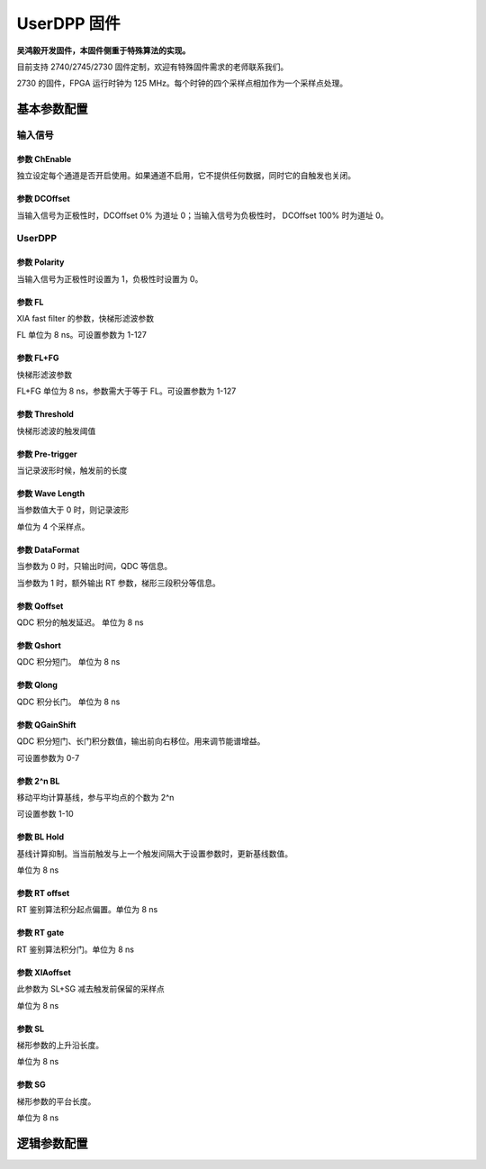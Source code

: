 .. UserDPP.rst --- 
.. 
.. Description: 
.. Author: Hongyi Wu(吴鸿毅)
.. Email: wuhongyi@qq.com 
.. Created: 二 10月  1 23:34:53 2024 (+0800)
.. Last-Updated: 五 2月  7 20:07:46 2025 (+0800)
..           By: Hongyi Wu(吴鸿毅)
..     Update #: 5
.. URL: http://wuhongyi.cn 

##################################################
UserDPP 固件
##################################################

**吴鸿毅开发固件，本固件侧重于特殊算法的实现。**

目前支持 2740/2745/2730 固件定制，欢迎有特殊固件需求的老师联系我们。



2730 的固件，FPGA 运行时钟为 125 MHz。每个时钟的四个采样点相加作为一个采样点处理。


============================================================
基本参数配置
============================================================


----------------------------------------------------------------------
输入信号
----------------------------------------------------------------------

.. image:: /_static/img/userdpp_basic_input.png


:::::::::::::::::::::::::::::::::::::::::::::::::::::::::::::::::::::::::::
参数 ChEnable
:::::::::::::::::::::::::::::::::::::::::::::::::::::::::::::::::::::::::::

独立设定每个通道是否开启使用。如果通道不启用，它不提供任何数据，同时它的自触发也关闭。


:::::::::::::::::::::::::::::::::::::::::::::::::::::::::::::::::::::::::::
参数 DCOffset
:::::::::::::::::::::::::::::::::::::::::::::::::::::::::::::::::::::::::::

  
当输入信号为正极性时，DCOffset 0% 为道址 0；当输入信号为负极性时， DCOffset 100% 时为道址 0。



----------------------------------------------------------------------
UserDPP
----------------------------------------------------------------------


.. image:: /_static/img/userdpp_basic_userdpp.png


:::::::::::::::::::::::::::::::::::::::::::::::::::::::::::::::::::::::::::
参数 Polarity
:::::::::::::::::::::::::::::::::::::::::::::::::::::::::::::::::::::::::::
  
当输入信号为正极性时设置为 1，负极性时设置为 0。


:::::::::::::::::::::::::::::::::::::::::::::::::::::::::::::::::::::::::::
参数 FL
:::::::::::::::::::::::::::::::::::::::::::::::::::::::::::::::::::::::::::
  
XIA fast filter 的参数，快梯形滤波参数

FL 单位为 8 ns。可设置参数为 1-127



:::::::::::::::::::::::::::::::::::::::::::::::::::::::::::::::::::::::::::
参数 FL+FG
:::::::::::::::::::::::::::::::::::::::::::::::::::::::::::::::::::::::::::
  
快梯形滤波参数

FL+FG 单位为 8 ns，参数需大于等于 FL。可设置参数为 1-127


:::::::::::::::::::::::::::::::::::::::::::::::::::::::::::::::::::::::::::
参数 Threshold
:::::::::::::::::::::::::::::::::::::::::::::::::::::::::::::::::::::::::::
  
快梯形滤波的触发阈值


:::::::::::::::::::::::::::::::::::::::::::::::::::::::::::::::::::::::::::
参数 Pre-trigger
:::::::::::::::::::::::::::::::::::::::::::::::::::::::::::::::::::::::::::

当记录波形时候，触发前的长度

:::::::::::::::::::::::::::::::::::::::::::::::::::::::::::::::::::::::::::  
参数 Wave Length
:::::::::::::::::::::::::::::::::::::::::::::::::::::::::::::::::::::::::::

当参数值大于 0 时，则记录波形

单位为 4 个采样点。  

:::::::::::::::::::::::::::::::::::::::::::::::::::::::::::::::::::::::::::
参数 DataFormat
:::::::::::::::::::::::::::::::::::::::::::::::::::::::::::::::::::::::::::

当参数为 0 时，只输出时间，QDC 等信息。

当参数为 1 时，额外输出 RT 参数，梯形三段积分等信息。


:::::::::::::::::::::::::::::::::::::::::::::::::::::::::::::::::::::::::::  
参数 Qoffset
:::::::::::::::::::::::::::::::::::::::::::::::::::::::::::::::::::::::::::

QDC 积分的触发延迟。 单位为 8 ns

:::::::::::::::::::::::::::::::::::::::::::::::::::::::::::::::::::::::::::  
参数 Qshort
:::::::::::::::::::::::::::::::::::::::::::::::::::::::::::::::::::::::::::

QDC 积分短门。 单位为 8 ns

:::::::::::::::::::::::::::::::::::::::::::::::::::::::::::::::::::::::::::  
参数 Qlong
:::::::::::::::::::::::::::::::::::::::::::::::::::::::::::::::::::::::::::


QDC 积分长门。 单位为 8 ns



:::::::::::::::::::::::::::::::::::::::::::::::::::::::::::::::::::::::::::  
参数 QGainShift
:::::::::::::::::::::::::::::::::::::::::::::::::::::::::::::::::::::::::::

QDC 积分短门、长门积分数值，输出前向右移位。用来调节能谱增益。

可设置参数为 0-7

  

:::::::::::::::::::::::::::::::::::::::::::::::::::::::::::::::::::::::::::
参数 2^n BL
:::::::::::::::::::::::::::::::::::::::::::::::::::::::::::::::::::::::::::

移动平均计算基线，参与平均点的个数为 2^n

可设置参数 1-10

  

:::::::::::::::::::::::::::::::::::::::::::::::::::::::::::::::::::::::::::  
参数 BL Hold
:::::::::::::::::::::::::::::::::::::::::::::::::::::::::::::::::::::::::::


基线计算抑制。当当前触发与上一个触发间隔大于设置参数时，更新基线数值。
  
单位为 8 ns

:::::::::::::::::::::::::::::::::::::::::::::::::::::::::::::::::::::::::::
参数 RT offset
:::::::::::::::::::::::::::::::::::::::::::::::::::::::::::::::::::::::::::

RT 鉴别算法积分起点偏置。单位为 8 ns

  
:::::::::::::::::::::::::::::::::::::::::::::::::::::::::::::::::::::::::::
参数 RT gate
:::::::::::::::::::::::::::::::::::::::::::::::::::::::::::::::::::::::::::

RT 鉴别算法积分门。单位为 8 ns  

:::::::::::::::::::::::::::::::::::::::::::::::::::::::::::::::::::::::::::
参数 XIAoffset
:::::::::::::::::::::::::::::::::::::::::::::::::::::::::::::::::::::::::::

此参数为 SL+SG 减去触发前保留的采样点


单位为 8 ns

:::::::::::::::::::::::::::::::::::::::::::::::::::::::::::::::::::::::::::
参数 SL
:::::::::::::::::::::::::::::::::::::::::::::::::::::::::::::::::::::::::::

梯形参数的上升沿长度。

单位为 8 ns  

:::::::::::::::::::::::::::::::::::::::::::::::::::::::::::::::::::::::::::  
参数  SG
:::::::::::::::::::::::::::::::::::::::::::::::::::::::::::::::::::::::::::

梯形参数的平台长度。

单位为 8 ns






============================================================
逻辑参数配置
============================================================




   
.. 
.. UserDPP.rst ends here
